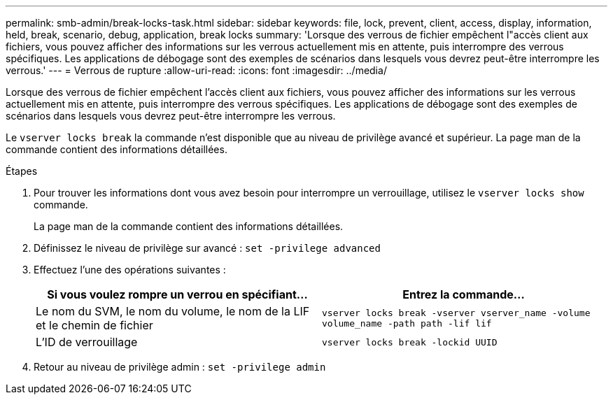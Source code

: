 ---
permalink: smb-admin/break-locks-task.html 
sidebar: sidebar 
keywords: file, lock, prevent, client, access, display, information, held, break, scenario, debug, application, break locks 
summary: 'Lorsque des verrous de fichier empêchent l"accès client aux fichiers, vous pouvez afficher des informations sur les verrous actuellement mis en attente, puis interrompre des verrous spécifiques. Les applications de débogage sont des exemples de scénarios dans lesquels vous devrez peut-être interrompre les verrous.' 
---
= Verrous de rupture
:allow-uri-read: 
:icons: font
:imagesdir: ../media/


[role="lead"]
Lorsque des verrous de fichier empêchent l'accès client aux fichiers, vous pouvez afficher des informations sur les verrous actuellement mis en attente, puis interrompre des verrous spécifiques. Les applications de débogage sont des exemples de scénarios dans lesquels vous devrez peut-être interrompre les verrous.

Le `vserver locks break` la commande n'est disponible que au niveau de privilège avancé et supérieur. La page man de la commande contient des informations détaillées.

.Étapes
. Pour trouver les informations dont vous avez besoin pour interrompre un verrouillage, utilisez le `vserver locks show` commande.
+
La page man de la commande contient des informations détaillées.

. Définissez le niveau de privilège sur avancé : `set -privilege advanced`
. Effectuez l'une des opérations suivantes :
+
|===
| Si vous voulez rompre un verrou en spécifiant... | Entrez la commande... 


 a| 
Le nom du SVM, le nom du volume, le nom de la LIF et le chemin de fichier
 a| 
`vserver locks break -vserver vserver_name -volume volume_name -path path -lif lif`



 a| 
L'ID de verrouillage
 a| 
`vserver locks break -lockid UUID`

|===
. Retour au niveau de privilège admin : `set -privilege admin`

